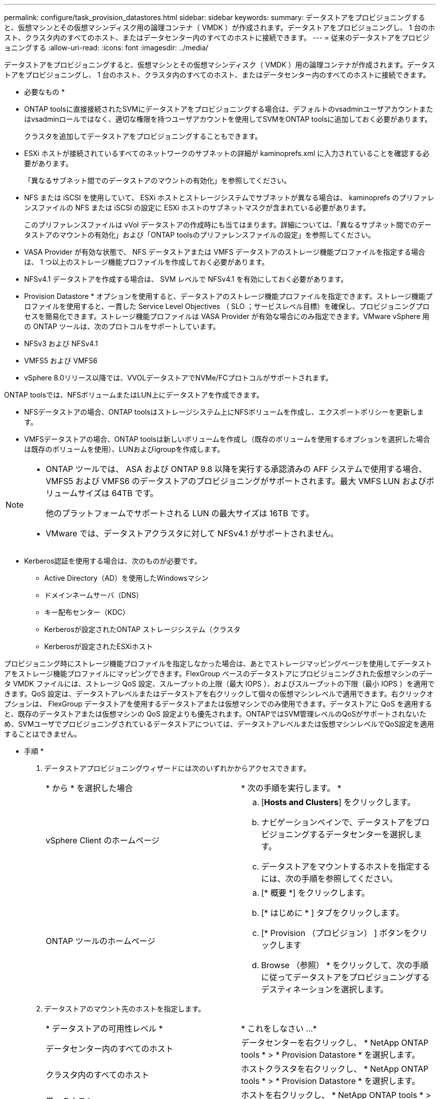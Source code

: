 ---
permalink: configure/task_provision_datastores.html 
sidebar: sidebar 
keywords:  
summary: データストアをプロビジョニングすると、仮想マシンとその仮想マシンディスク用の論理コンテナ（ VMDK ）が作成されます。データストアをプロビジョニングし、 1 台のホスト、クラスタ内のすべてのホスト、またはデータセンター内のすべてのホストに接続できます。 
---
= 従来のデータストアをプロビジョニングする
:allow-uri-read: 
:icons: font
:imagesdir: ../media/


[role="lead"]
データストアをプロビジョニングすると、仮想マシンとその仮想マシンディスク（ VMDK ）用の論理コンテナが作成されます。データストアをプロビジョニングし、 1 台のホスト、クラスタ内のすべてのホスト、またはデータセンター内のすべてのホストに接続できます。

* 必要なもの *

* ONTAP toolsに直接接続されたSVMにデータストアをプロビジョニングする場合は、デフォルトのvsadminユーザアカウントまたはvsadminロールではなく、適切な権限を持つユーザアカウントを使用してSVMをONTAP toolsに追加しておく必要があります。
+
クラスタを追加してデータストアをプロビジョニングすることもできます。

* ESXi ホストが接続されているすべてのネットワークのサブネットの詳細が kaminoprefs.xml に入力されていることを確認する必要があります。
+
「異なるサブネット間でのデータストアのマウントの有効化」を参照してください。

* NFS または iSCSI を使用していて、 ESXi ホストとストレージシステムでサブネットが異なる場合は、 kaminoprefs のプリファレンスファイルの NFS または iSCSI の設定に ESXi ホストのサブネットマスクが含まれている必要があります。
+
このプリファレンスファイルは vVol データストアの作成時にも当てはまります。詳細については、「異なるサブネット間でのデータストアのマウントの有効化」および「ONTAP toolsのプリファレンスファイルの設定」を参照してください。

* VASA Provider が有効な状態で、 NFS データストアまたは VMFS データストアのストレージ機能プロファイルを指定する場合は、 1 つ以上のストレージ機能プロファイルを作成しておく必要があります。
* NFSv4.1 データストアを作成する場合は、 SVM レベルで NFSv4.1 を有効にしておく必要があります。


* Provision Datastore * オプションを使用すると、データストアのストレージ機能プロファイルを指定できます。ストレージ機能プロファイルを使用すると、一貫した Service Level Objectives （ SLO ；サービスレベル目標）を確保し、プロビジョニングプロセスを簡易化できます。ストレージ機能プロファイルは VASA Provider が有効な場合にのみ指定できます。VMware vSphere 用の ONTAP ツールは、次のプロトコルをサポートしています。

* NFSv3 および NFSv4.1
* VMFS5 および VMFS6
* vSphere 8.0リリース以降では、VVOLデータストアでNVMe/FCプロトコルがサポートされます。


ONTAP toolsでは、NFSボリュームまたはLUN上にデータストアを作成できます。

* NFSデータストアの場合、ONTAP toolsはストレージシステム上にNFSボリュームを作成し、エクスポートポリシーを更新します。
* VMFSデータストアの場合、ONTAP toolsは新しいボリュームを作成し（既存のボリュームを使用するオプションを選択した場合は既存のボリュームを使用）、LUNおよびigroupを作成します。


[NOTE]
====
* ONTAP ツールでは、 ASA および ONTAP 9.8 以降を実行する承認済みの AFF システムで使用する場合、 VMFS5 および VMFS6 のデータストアのプロビジョニングがサポートされます。最大 VMFS LUN およびボリュームサイズは 64TB です。
+
他のプラットフォームでサポートされる LUN の最大サイズは 16TB です。

* VMware では、データストアクラスタに対して NFSv4.1 がサポートされません。


====
* Kerberos認証を使用する場合は、次のものが必要です。
+
** Active Directory（AD）を使用したWindowsマシン
** ドメインネームサーバ（DNS）
** キー配布センター（KDC）
** Kerberosが設定されたONTAP ストレージシステム（クラスタ
** Kerberosが設定されたESXiホスト




プロビジョニング時にストレージ機能プロファイルを指定しなかった場合は、あとでストレージマッピングページを使用してデータストアをストレージ機能プロファイルにマッピングできます。FlexGroup ベースのデータストアにプロビジョニングされた仮想マシンのデータ VMDK ファイルには、ストレージ QoS 設定、スループットの上限（最大 IOPS ）、およびスループットの下限（最小 IOPS ）を適用できます。QoS 設定は、データストアレベルまたはデータストアを右クリックして個々の仮想マシンレベルで適用できます。右クリックオプションは、 FlexGroup データストアを使用するデータストアまたは仮想マシンでのみ使用できます。データストアに QoS を適用すると、既存のデータストアまたは仮想マシンの QoS 設定よりも優先されます。ONTAPではSVM管理レベルのQoSがサポートされないため、SVMユーザでプロビジョニングされているデータストアについては、データストアレベルまたは仮想マシンレベルでQoS設定を適用することはできません。

* 手順 *

. データストアプロビジョニングウィザードには次のいずれかからアクセスできます。
+
|===


| * から * を選択した場合 | * 次の手順を実行します。 * 


 a| 
vSphere Client のホームページ
 a| 
.. [*Hosts and Clusters*] をクリックします。
.. ナビゲーションペインで、データストアをプロビジョニングするデータセンターを選択します。
.. データストアをマウントするホストを指定するには、次の手順を参照してください。




 a| 
ONTAP ツールのホームページ
 a| 
.. [* 概要 *] をクリックします。
.. [* はじめに * ] タブをクリックします。
.. [* Provision （プロビジョン） ] ボタンをクリックします
.. Browse （参照） * をクリックして、次の手順に従ってデータストアをプロビジョニングするデスティネーションを選択します。


|===
. データストアのマウント先のホストを指定します。
+
|===


| * データストアの可用性レベル * | * これをしなさい ...* 


 a| 
データセンター内のすべてのホスト
 a| 
データセンターを右クリックし、 * NetApp ONTAP tools * > * Provision Datastore * を選択します。



 a| 
クラスタ内のすべてのホスト
 a| 
ホストクラスタを右クリックし、 * NetApp ONTAP tools * > * Provision Datastore * を選択します。



 a| 
単一のホスト
 a| 
ホストを右クリックし、 * NetApp ONTAP tools * > * Provision Datastore * を選択します。

|===
. データストアを作成するには、新しいデータストアダイアログボックスのフィールドに情報を入力します。
+
ダイアログボックス内のフィールドのほとんどはわかりやすいもので、説明を必要としません。以下は、説明が必要な一部のフィールドのリストです。

+
|===


| * セクション * | * 概要 * 


 a| 
全般
 a| 
[New Datastore provisioning （データストアの新規プロビジョニング） ] ダイアログボックスの [General] （全般）セクションには、新しいデータストアのデスティネーション、名前、サイズ、タイプ、およびプロトコルを入力するオプションがあります。

データストアを設定するには、* NFS *、* VMFS *、または* VVols *のいずれかのタイプを選択します。vVolタイプを選択すると、NVMe/FCプロトコルが使用可能になります。


NOTE: NVMe/FCプロトコルは、ONTAP 9.91P3以降のリリースでサポートされます。

** NFS：NFS3またはNFS4.1プロトコルを使用してNFSデータストアをプロビジョニングできます。
+
[データストアのデータをONTAP クラスタ全体に分散]オプションを選択して、ストレージシステムにFlexGroup ボリュームをプロビジョニングできます。このオプションを選択すると、*[ストレージ機能プロファイルをプロビジョニングに使用する]*チェックボックスが自動的にオフになります。

** VMFS：iSCSIまたはFC / FCoEプロトコルを使用して、ファイルシステムタイプがVMFS5またはVMFS6のVMFSデータストアをプロビジョニングできます。
+

NOTE: VASA Providerが有効になっている場合は、ストレージ機能プロファイルを使用することもできます。





 a| 
Kerberos 認証
 a| 
[*General]ページでNFS 4.1を選択した場合は、セキュリティ・レベルを選択します。

Kerberos認証はFlexVolでのみサポートされます。



 a| 
ストレージシステム
 a| 
「全般」セクションでオプションを選択した場合は、リストされているストレージ機能プロファイルのいずれかを選択できます。

** FlexGroup データストアをプロビジョニングする場合、このデータストアのストレージ機能プロファイルはサポートされていません。ストレージシステムと Storage Virtual Machine に対する推奨設定があらかじめ選択されています。ただし、必要に応じて値を変更できます。
** Kerberos認証の場合、Kerberosで有効になっているストレージシステムが一覧表示されます。




 a| 
ストレージ属性
 a| 
ONTAP toolsの*[アグリゲート]*オプションと*[ボリューム]*オプションには、デフォルトで推奨値が入力されています。これらの値は要件に応じてカスタマイズが可能です。アグリゲートの選択は ONTAP で管理されるため、 FlexGroup データストアではアグリゲートの選択はサポートされません。

「 * 詳細設定 * 」メニューの「 * スペースリザーブ * 」オプションにも最適な結果が得られます。

（オプション）イニシエータグループ名は、「*イニシエータグループ名の変更*」フィールドで指定できます。

** この名前の新しいイニシエータグループがない場合は作成されます。
** 指定したイニシエータグループ名にプロトコル名が追加されます。
** 選択したイニシエータで既存のigroupが見つかった場合は、指定した名前でigroupの名前が変更され、再利用されます。
** igroup名を指定しない場合は、デフォルト名でigroupが作成されます。




 a| 
まとめ
 a| 
新しいデータストアについて指定したパラメータの概要を確認できます。

フィールド「Volume style」を使用すると、作成するデータストアのタイプを区別できます。「ボリューム・スタイル」には、「 FlexVol 」または「 FlexGroup 」を指定できます。

|===
+

NOTE: 従来のデータストアに含まれる FlexGroup を既存のサイズよりも縮小することはできませんが、最大 120% まで拡張できます。これらの FlexGroup ボリュームでは、デフォルトの Snapshot が有効になっています。

. [ 概要 ] セクションで、 [ * 完了 ] をクリックします。


* 関連情報 *

https://kb.netapp.com/Advice_and_Troubleshooting/Data_Storage_Software/Virtual_Storage_Console_for_VMware_vSphere/Datastore_inaccessible_when_volume_status_is_changed_to_offline["ボリュームステータスがオフラインになるとデータストアにアクセスできなくなります"]

https://docs.netapp.com/us-en/ontap/nfs-admin/ontap-support-kerberos-concept.html["ONTAP での Kerberos のサポート"]

https://docs.netapp.com/us-en/ontap/nfs-admin/requirements-configuring-kerberos-concept.html["NFS で Kerberos を設定するための要件"]

https://docs.netapp.com/us-en/ontap-sm-classic/online-help-96-97/concept_kerberos_realm_services.html["System Manager - ONTAP 9.7 以前を使用して Kerberos Realm サービスを管理します"]

https://docs.netapp.com/us-en/ontap/nfs-config/create-kerberos-config-task.html["データ LIF で Kerberos を有効にします"]

https://docs.vmware.com/en/VMware-vSphere/7.0/com.vmware.vsphere.storage.doc/GUID-BDCB7500-72EC-4B6B-9574-CFAEAF95AE81.html["ESXiホストでKerberos認証を設定"]
